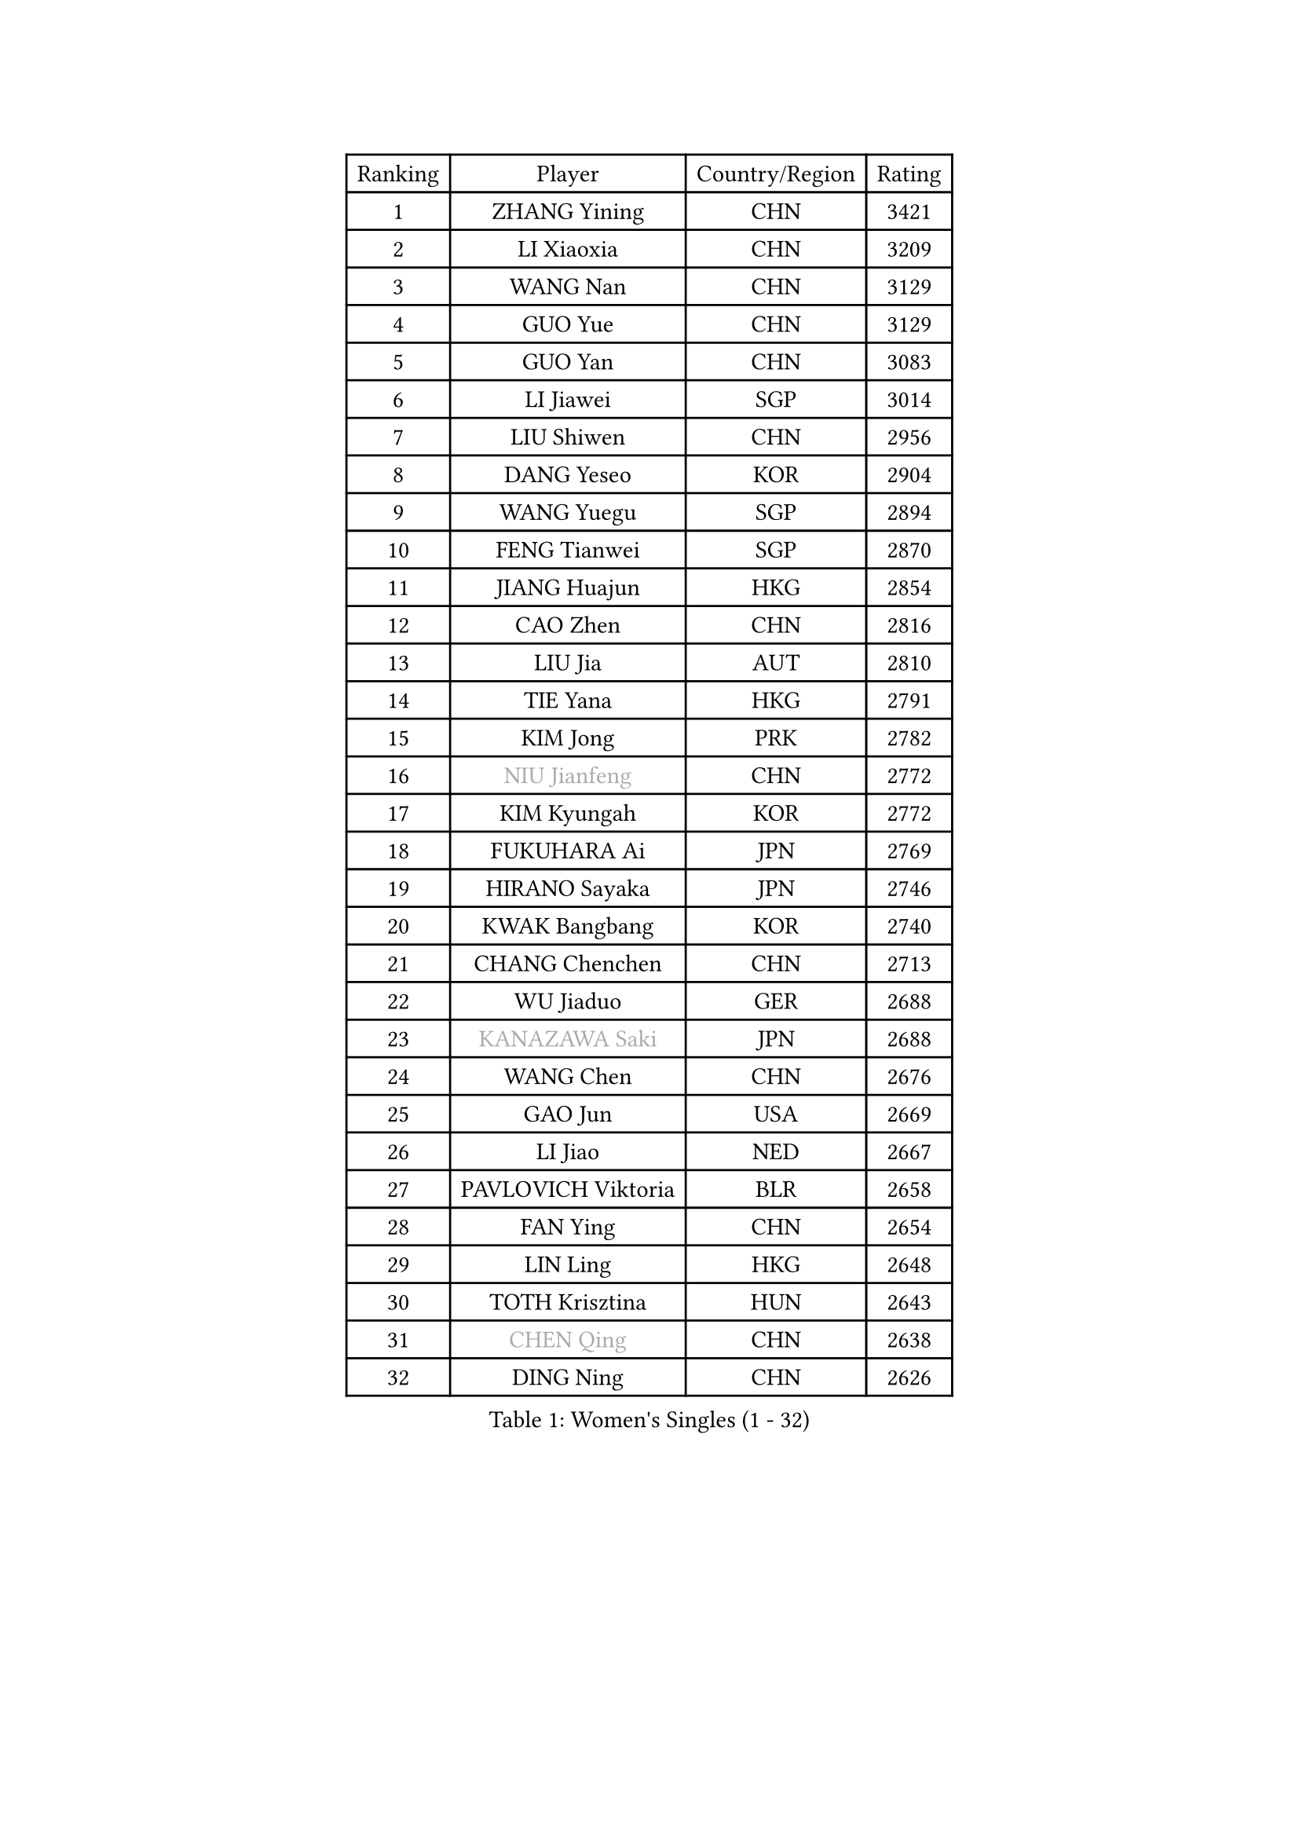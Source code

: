 
#set text(font: ("Courier New", "NSimSun"))
#figure(
  caption: "Women's Singles (1 - 32)",
    table(
      columns: 4,
      [Ranking], [Player], [Country/Region], [Rating],
      [1], [ZHANG Yining], [CHN], [3421],
      [2], [LI Xiaoxia], [CHN], [3209],
      [3], [WANG Nan], [CHN], [3129],
      [4], [GUO Yue], [CHN], [3129],
      [5], [GUO Yan], [CHN], [3083],
      [6], [LI Jiawei], [SGP], [3014],
      [7], [LIU Shiwen], [CHN], [2956],
      [8], [DANG Yeseo], [KOR], [2904],
      [9], [WANG Yuegu], [SGP], [2894],
      [10], [FENG Tianwei], [SGP], [2870],
      [11], [JIANG Huajun], [HKG], [2854],
      [12], [CAO Zhen], [CHN], [2816],
      [13], [LIU Jia], [AUT], [2810],
      [14], [TIE Yana], [HKG], [2791],
      [15], [KIM Jong], [PRK], [2782],
      [16], [#text(gray, "NIU Jianfeng")], [CHN], [2772],
      [17], [KIM Kyungah], [KOR], [2772],
      [18], [FUKUHARA Ai], [JPN], [2769],
      [19], [HIRANO Sayaka], [JPN], [2746],
      [20], [KWAK Bangbang], [KOR], [2740],
      [21], [CHANG Chenchen], [CHN], [2713],
      [22], [WU Jiaduo], [GER], [2688],
      [23], [#text(gray, "KANAZAWA Saki")], [JPN], [2688],
      [24], [WANG Chen], [CHN], [2676],
      [25], [GAO Jun], [USA], [2669],
      [26], [LI Jiao], [NED], [2667],
      [27], [PAVLOVICH Viktoria], [BLR], [2658],
      [28], [FAN Ying], [CHN], [2654],
      [29], [LIN Ling], [HKG], [2648],
      [30], [TOTH Krisztina], [HUN], [2643],
      [31], [#text(gray, "CHEN Qing")], [CHN], [2638],
      [32], [DING Ning], [CHN], [2626],
    )
  )#pagebreak()

#set text(font: ("Courier New", "NSimSun"))
#figure(
  caption: "Women's Singles (33 - 64)",
    table(
      columns: 4,
      [Ranking], [Player], [Country/Region], [Rating],
      [33], [LEE Eunhee], [KOR], [2626],
      [34], [BOROS Tamara], [CRO], [2619],
      [35], [PARK Miyoung], [KOR], [2612],
      [36], [XIAN Yifang], [FRA], [2608],
      [37], [FUKUOKA Haruna], [JPN], [2597],
      [38], [PENG Luyang], [CHN], [2596],
      [39], [POTA Georgina], [HUN], [2592],
      [40], [RAO Jingwen], [CHN], [2583],
      [41], [SHEN Yanfei], [ESP], [2565],
      [42], [SAMARA Elizabeta], [ROU], [2559],
      [43], [SCHALL Elke], [GER], [2558],
      [44], [BARTHEL Zhenqi], [GER], [2550],
      [45], [SUN Beibei], [SGP], [2537],
      [46], [#text(gray, "SCHOPP Jie")], [GER], [2506],
      [47], [YU Mengyu], [SGP], [2504],
      [48], [ZHANG Rui], [HKG], [2499],
      [49], [LI Qiangbing], [AUT], [2494],
      [50], [FUJINUMA Ai], [JPN], [2487],
      [51], [GANINA Svetlana], [RUS], [2486],
      [52], [LAU Sui Fei], [HKG], [2477],
      [53], [LI Jie], [NED], [2475],
      [54], [LI Qian], [POL], [2464],
      [55], [MONTEIRO DODEAN Daniela], [ROU], [2447],
      [56], [#text(gray, "UMEMURA Aya")], [JPN], [2441],
      [57], [FUJII Hiroko], [JPN], [2439],
      [58], [ISHIGAKI Yuka], [JPN], [2433],
      [59], [#text(gray, "SONG Ah Sim")], [HKG], [2420],
      [60], [PAVLOVICH Veronika], [BLR], [2419],
      [61], [#text(gray, "LI Nan")], [CHN], [2417],
      [62], [LOVAS Petra], [HUN], [2416],
      [63], [PAOVIC Sandra], [CRO], [2415],
      [64], [JEE Minhyung], [AUS], [2403],
    )
  )#pagebreak()

#set text(font: ("Courier New", "NSimSun"))
#figure(
  caption: "Women's Singles (65 - 96)",
    table(
      columns: 4,
      [Ranking], [Player], [Country/Region], [Rating],
      [65], [EKHOLM Matilda], [SWE], [2399],
      [66], [NI Xia Lian], [LUX], [2390],
      [67], [JEON Hyekyung], [KOR], [2389],
      [68], [WU Xue], [DOM], [2380],
      [69], [JIA Jun], [CHN], [2376],
      [70], [BAKULA Andrea], [CRO], [2374],
      [71], [PESOTSKA Margaryta], [UKR], [2361],
      [72], [HIURA Reiko], [JPN], [2359],
      [73], [SHAN Xiaona], [GER], [2352],
      [74], [SOLJA Amelie], [AUT], [2347],
      [75], [YAO Yan], [CHN], [2345],
      [76], [TASEI Mikie], [JPN], [2345],
      [77], [PROKHOROVA Yulia], [RUS], [2344],
      [78], [HUANG Yi-Hua], [TPE], [2343],
      [79], [PARTYKA Natalia], [POL], [2340],
      [80], [KOTIKHINA Irina], [RUS], [2340],
      [81], [ODOROVA Eva], [SVK], [2339],
      [82], [KOSTROMINA Tatyana], [BLR], [2339],
      [83], [BILENKO Tetyana], [UKR], [2336],
      [84], [SIBLEY Kelly], [ENG], [2334],
      [85], [LU Yun-Feng], [TPE], [2333],
      [86], [LI Xue], [FRA], [2332],
      [87], [NEGRISOLI Laura], [ITA], [2313],
      [88], [STEFANOVA Nikoleta], [ITA], [2311],
      [89], [FEHER Gabriela], [SRB], [2309],
      [90], [KIM Mi Yong], [PRK], [2297],
      [91], [KRAVCHENKO Marina], [ISR], [2295],
      [92], [#text(gray, "ZAMFIR Adriana")], [ROU], [2294],
      [93], [ROBERTSON Laura], [GER], [2292],
      [94], [KOMWONG Nanthana], [THA], [2290],
      [95], [SEOK Hajung], [KOR], [2289],
      [96], [STRBIKOVA Renata], [CZE], [2283],
    )
  )#pagebreak()

#set text(font: ("Courier New", "NSimSun"))
#figure(
  caption: "Women's Singles (97 - 128)",
    table(
      columns: 4,
      [Ranking], [Player], [Country/Region], [Rating],
      [97], [PAN Chun-Chu], [TPE], [2275],
      [98], [JIAO Yongli], [ESP], [2259],
      [99], [KONISHI An], [JPN], [2258],
      [100], [#text(gray, "MIROU Maria")], [GRE], [2256],
      [101], [HU Melek], [TUR], [2254],
      [102], [BOLLMEIER Nadine], [GER], [2254],
      [103], [TAN Wenling], [ITA], [2252],
      [104], [DVORAK Galia], [ESP], [2252],
      [105], [KRAMER Tanja], [GER], [2247],
      [106], [MOON Hyunjung], [KOR], [2244],
      [107], [NTOULAKI Ekaterina], [GRE], [2241],
      [108], [#text(gray, "JANG Hyon Ae")], [PRK], [2236],
      [109], [TERUI Moemi], [JPN], [2236],
      [110], [PASKAUSKIENE Ruta], [LTU], [2233],
      [111], [LANG Kristin], [GER], [2230],
      [112], [YU Kwok See], [HKG], [2227],
      [113], [LAY Jian Fang], [AUS], [2227],
      [114], [TIMINA Elena], [NED], [2223],
      [115], [IVANCAN Irene], [GER], [2222],
      [116], [MOLNAR Cornelia], [CRO], [2220],
      [117], [ETSUZAKI Ayumi], [JPN], [2219],
      [118], [VACENOVSKA Iveta], [CZE], [2219],
      [119], [FADEEVA Oxana], [RUS], [2209],
      [120], [ERDELJI Anamaria], [SRB], [2207],
      [121], [GRUNDISCH Carole], [FRA], [2192],
      [122], [MUANGSUK Anisara], [THA], [2192],
      [123], [TAN Paey Fern], [SGP], [2187],
      [124], [KIM Junghyun], [KOR], [2184],
      [125], [SHIM Serom], [KOR], [2178],
      [126], [YAN Chimei], [SMR], [2171],
      [127], [#text(gray, "STRUSE Nicole")], [GER], [2170],
      [128], [HIRICI Cristina], [ROU], [2169],
    )
  )